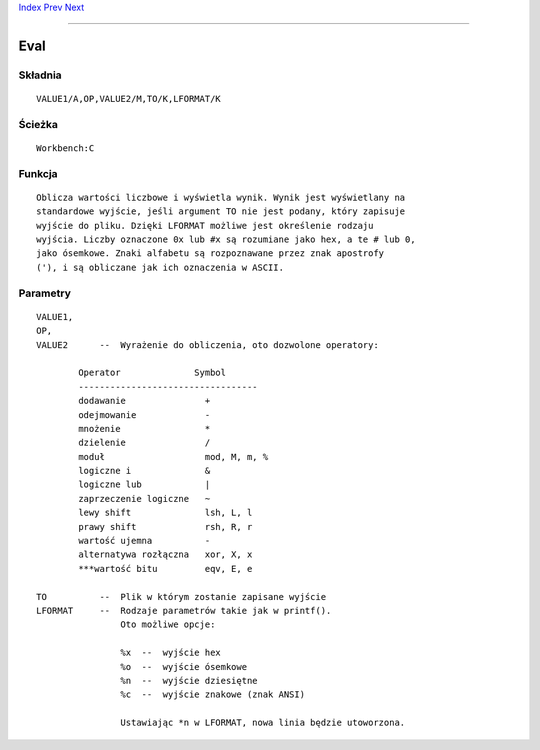 .. This document is automatically generated. Don't edit it!

`Index <index>`_ `Prev <endskip>`_ `Next <execute>`_ 

---------------


====
Eval
====

Składnia
~~~~~~~~
::


	VALUE1/A,OP,VALUE2/M,TO/K,LFORMAT/K


Ścieżka
~~~~~~~
::


	Workbench:C


Funkcja
~~~~~~~
::
	
	Oblicza wartości liczbowe i wyświetla wynik. Wynik jest wyświetlany na
	standardowe wyjście, jeśli argument TO nie jest podany, który zapisuje
	wyjście do pliku. Dzięki LFORMAT możliwe jest określenie rodzaju 
	wyjścia. Liczby oznaczone 0x lub #x są rozumiane jako hex, a te # lub 0,
	jako ósemkowe. Znaki alfabetu są rozpoznawane przez znak apostrofy
	('), i są obliczane jak ich oznaczenia w ASCII.


Parametry
~~~~~~~~~
::


	VALUE1,
	OP,
	VALUE2      --  Wyrażenie do obliczenia, oto dozwolone operatory:

		Operator              Symbol
		----------------------------------
		dodawanie		+
		odejmowanie		-
		mnożenie		*
		dzielenie		/
		moduł			mod, M, m, %
		logiczne i		&
		logiczne lub		|
		zaprzeczenie logiczne	~
		lewy shift		lsh, L, l
		prawy shift		rsh, R, r
		wartość ujemna		-
		alternatywa rozłączna	xor, X, x
		***wartość bitu		eqv, E, e

	TO          --  Plik w którym zostanie zapisane wyjście
	LFORMAT     --  Rodzaje parametrów takie jak w printf().
			Oto możliwe opcje:
                      
			%x  --  wyjście hex
			%o  --  wyjście ósemkowe
			%n  --  wyjście dziesiętne
			%c  --  wyjście znakowe (znak ANSI)
                             
			Ustawiając *n w LFORMAT, nowa linia będzie utoworzona.


